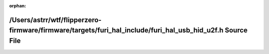 .. meta::a8938f956b3f53b0ea842c2c56a1418d7558ee9a512fbd6a36995e3d9fa25026386ec82fbe396a615e9916d4500fa7d087674cb86dab687bc8dc847444aecf2f

:orphan:

.. title:: Flipper Zero Firmware: /Users/astrr/wtf/flipperzero-firmware/firmware/targets/furi_hal_include/furi_hal_usb_hid_u2f.h Source File

/Users/astrr/wtf/flipperzero-firmware/firmware/targets/furi\_hal\_include/furi\_hal\_usb\_hid\_u2f.h Source File
================================================================================================================

.. container:: doxygen-content

   
   .. raw:: html
     :file: furi__hal__usb__hid__u2f_8h_source.html
